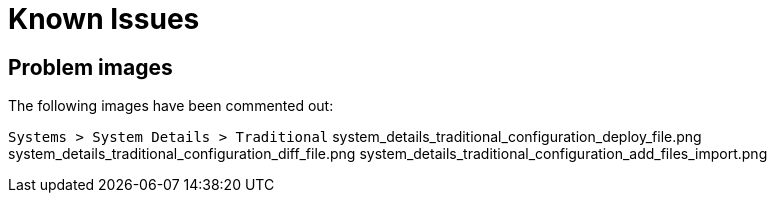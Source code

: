 = Known Issues

== Problem images

The following images have been commented out:

[path]``Systems > System Details > Traditional``
system_details_traditional_configuration_deploy_file.png
system_details_traditional_configuration_diff_file.png
system_details_traditional_configuration_add_files_import.png

